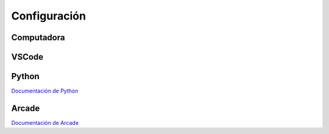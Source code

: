 Configuración
======================

Computadora
------------------

VSCode
------------------

Python 
------------------

`Documentación de Python <https://www.python.org/>`_

Arcade
------------------

`Documentación de Arcade <https://api.arcade.academy/en/latest/>`_